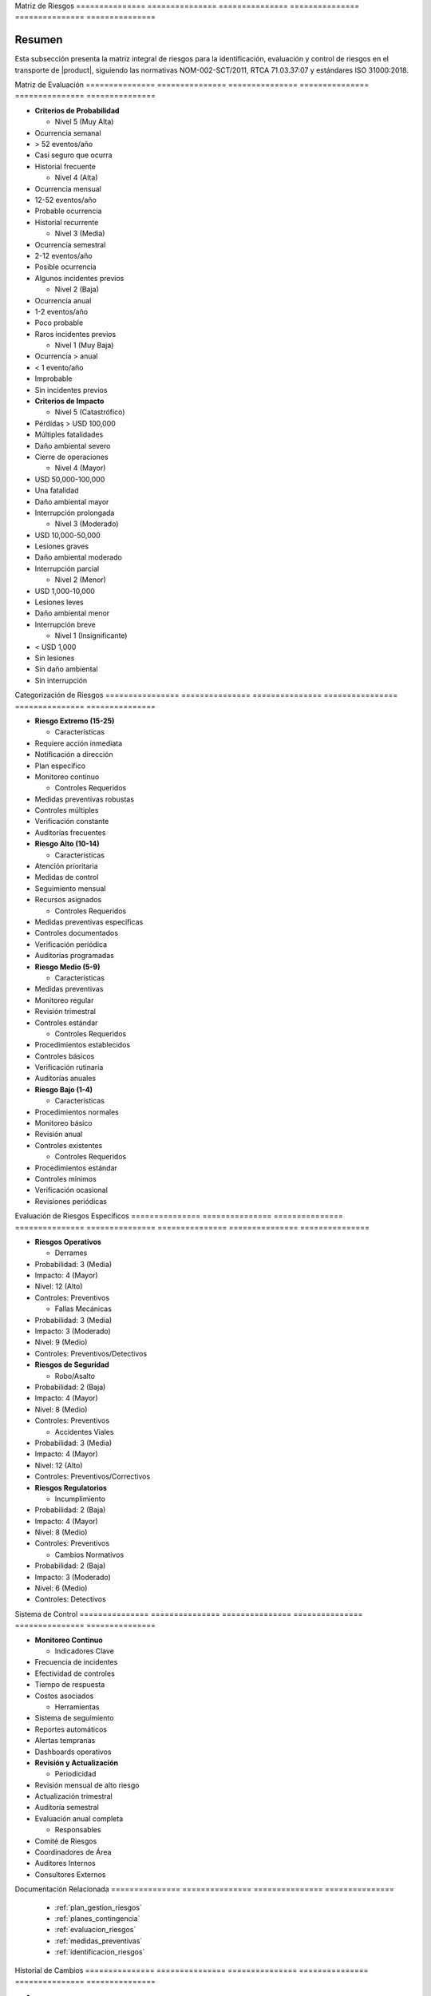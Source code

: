 .. _07_gestion_riesgos_matriz_riesgos_matriz_riesgos:


Matriz          de              Riesgos        
=============== =============== ===============
=============== =============== ===============

.. meta::
   :description: Matriz de identificación y evaluación de riesgos para el transporte de ácido sulfúrico entre México y Guatemala
   :keywords: riesgos, evaluación, mitigación, control, seguridad, HAZMAT, NOM, RTCA, ISO 31000

Resumen        
===============

Esta subsección presenta la matriz integral de riesgos para la identificación, evaluación y control de riesgos en el transporte de |product|, siguiendo las normativas NOM-002-SCT/2011, RTCA 71.03.37:07 y estándares ISO 31000:2018.

Matriz          de              Evaluación     
=============== =============== ===============
=============== =============== ===============


* **Criterios de Probabilidad**




  - Nivel 5 (Muy Alta)



* Ocurrencia semanal



* > 52 eventos/año



* Casi seguro que ocurra



* Historial frecuente



  - Nivel 4 (Alta)



* Ocurrencia mensual



* 12-52 eventos/año



* Probable ocurrencia



* Historial recurrente



  - Nivel 3 (Media)



* Ocurrencia semestral



* 2-12 eventos/año



* Posible ocurrencia



* Algunos incidentes previos



  - Nivel 2 (Baja)



* Ocurrencia anual



* 1-2 eventos/año



* Poco probable



* Raros incidentes previos



  - Nivel 1 (Muy Baja)



* Ocurrencia > anual



* < 1 evento/año



* Improbable



* Sin incidentes previos




* **Criterios de Impacto**




  - Nivel 5 (Catastrófico)



* Pérdidas > USD 100,000



* Múltiples fatalidades



* Daño ambiental severo



* Cierre de operaciones



  - Nivel 4 (Mayor)



* USD 50,000-100,000



* Una fatalidad



* Daño ambiental mayor



* Interrupción prolongada



  - Nivel 3 (Moderado)



* USD 10,000-50,000



* Lesiones graves



* Daño ambiental moderado



* Interrupción parcial



  - Nivel 2 (Menor)



* USD 1,000-10,000



* Lesiones leves



* Daño ambiental menor



* Interrupción breve



  - Nivel 1 (Insignificante)



* < USD 1,000



* Sin lesiones



* Sin daño ambiental



* Sin interrupción



Categorización   de              Riesgos        
================ =============== ===============
================ =============== ===============


* **Riesgo Extremo (15-25)**




  - Características



* Requiere acción inmediata



* Notificación a dirección



* Plan específico



* Monitoreo continuo



  - Controles Requeridos



* Medidas preventivas robustas



* Controles múltiples



* Verificación constante



* Auditorías frecuentes




* **Riesgo Alto (10-14)**




  - Características



* Atención prioritaria



* Medidas de control



* Seguimiento mensual



* Recursos asignados



  - Controles Requeridos



* Medidas preventivas específicas



* Controles documentados



* Verificación periódica



* Auditorías programadas




* **Riesgo Medio (5-9)**




  - Características



* Medidas preventivas



* Monitoreo regular



* Revisión trimestral



* Controles estándar



  - Controles Requeridos



* Procedimientos establecidos



* Controles básicos



* Verificación rutinaria



* Auditorías anuales




* **Riesgo Bajo (1-4)**




  - Características



* Procedimientos normales



* Monitoreo básico



* Revisión anual



* Controles existentes



  - Controles Requeridos



* Procedimientos estándar



* Controles mínimos



* Verificación ocasional



* Revisiones periódicas



Evaluación      de              Riesgos         Específicos    
=============== =============== =============== ===============
=============== =============== =============== ===============


* **Riesgos Operativos**




  - Derrames



* Probabilidad: 3 (Media)



* Impacto: 4 (Mayor)



* Nivel: 12 (Alto)



* Controles: Preventivos



  - Fallas Mecánicas



* Probabilidad: 3 (Media)



* Impacto: 3 (Moderado)



* Nivel: 9 (Medio)



* Controles: Preventivos/Detectivos




* **Riesgos de Seguridad**




  - Robo/Asalto



* Probabilidad: 2 (Baja)



* Impacto: 4 (Mayor)



* Nivel: 8 (Medio)



* Controles: Preventivos



  - Accidentes Viales



* Probabilidad: 3 (Media)



* Impacto: 4 (Mayor)



* Nivel: 12 (Alto)



* Controles: Preventivos/Correctivos




* **Riesgos Regulatorios**




  - Incumplimiento



* Probabilidad: 2 (Baja)



* Impacto: 4 (Mayor)



* Nivel: 8 (Medio)



* Controles: Preventivos



  - Cambios Normativos



* Probabilidad: 2 (Baja)



* Impacto: 3 (Moderado)



* Nivel: 6 (Medio)



* Controles: Detectivos



Sistema         de              Control        
=============== =============== ===============
=============== =============== ===============


* **Monitoreo Continuo**




  - Indicadores Clave



* Frecuencia de incidentes



* Efectividad de controles



* Tiempo de respuesta



* Costos asociados



  - Herramientas



* Sistema de seguimiento



* Reportes automáticos



* Alertas tempranas



* Dashboards operativos




* **Revisión y Actualización**




  - Periodicidad



* Revisión mensual de alto riesgo



* Actualización trimestral



* Auditoría semestral



* Evaluación anual completa



  - Responsables



* Comité de Riesgos



* Coordinadores de Área



* Auditores Internos



* Consultores Externos



Documentación   Relacionada    
=============== ===============
=============== ===============

  * :ref:`plan_gestion_riesgos`
  * :ref:`planes_contingencia`
  * :ref:`evaluacion_riesgos`
  * :ref:`medidas_preventivas`
  * :ref:`identificacion_riesgos`

Historial       de              Cambios        
=============== =============== ===============
=============== =============== ===============

.. list-table::
   :header-rows: 1
   :widths: 15 15 70


   * - Column 1
   * - Data 1
     - Data 2
     - Data 3

     - Column 2
     - Column 3





* - Fecha




  - Versión
   - Cambios
   * - 2024-01-15
   - 1.0
   - Creación inicial del documento
   * - 2024-01-15
   - 1.1
   - Actualización completa con matriz detallada de evaluación y control de riesgos